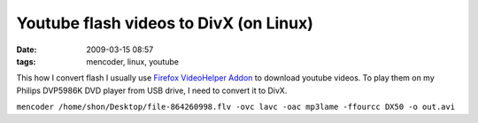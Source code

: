 Youtube flash videos to DivX (on Linux)
#######################################
:date: 2009-03-15 08:57
:tags: mencoder, linux, youtube

This how I convert flash I usually use `Firefox VideoHelper Addon`_ to download youtube videos.  To play them on my Philips DVP5986K DVD player from USB drive, I need to convert it to DivX.

``mencoder /home/shon/Desktop/file-864260998.flv -ovc lavc -oac mp3lame -ffourcc DX50 -o out.avi``

.. _Firefox VideoHelper Addon: https://addons.mozilla.org/en-US/firefox/addon/3006


